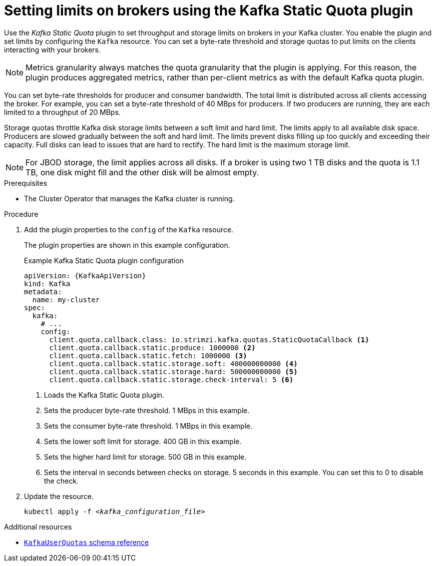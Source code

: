 // Module included in the following assemblies:
//
// assembly-config.adoc

[id='proc-setting-broker-limits-{context}']

= Setting limits on brokers using the Kafka Static Quota plugin

[role="_abstract"]
Use the _Kafka Static Quota_ plugin to set throughput and storage limits on brokers in your Kafka cluster.
You enable the plugin and set limits by configuring the `Kafka` resource.
You can set a byte-rate threshold and storage quotas to put limits on the clients interacting with your brokers.

NOTE: Metrics granularity always matches the quota granularity that the plugin is applying.
For this reason, the plugin produces aggregated metrics, rather than per-client metrics as with the default Kafka quota plugin.

You can set byte-rate thresholds for producer and consumer bandwidth.
The total limit is distributed across all clients accessing the broker.
For example, you can set a byte-rate threshold of 40 MBps for producers.
If two producers are running, they are each limited to a throughput of 20 MBps.

Storage quotas throttle Kafka disk storage limits between a soft limit and hard limit.
The limits apply to all available disk space.
Producers are slowed gradually between the soft and hard limit.
The limits prevent disks filling up too quickly and exceeding their capacity.
Full disks can lead to issues that are hard to rectify.
The hard limit is the maximum storage limit.

NOTE: For JBOD storage, the limit applies across all disks.
If a broker is using two 1 TB disks and the quota is 1.1 TB, one disk might fill and the other disk will be almost empty.

.Prerequisites

* The Cluster Operator that manages the Kafka cluster is running.

.Procedure

. Add the plugin properties to the `config` of the `Kafka` resource.
+
The plugin properties are shown in this example configuration.
+
.Example Kafka Static Quota plugin configuration
[source,yaml,options="nowrap",subs="+attributes"]
----
apiVersion: {KafkaApiVersion}
kind: Kafka
metadata:
  name: my-cluster
spec:
  kafka:
    # ...
    config:
      client.quota.callback.class: io.strimzi.kafka.quotas.StaticQuotaCallback <1>
      client.quota.callback.static.produce: 1000000 <2>
      client.quota.callback.static.fetch: 1000000 <3>
      client.quota.callback.static.storage.soft: 400000000000 <4>
      client.quota.callback.static.storage.hard: 500000000000 <5>
      client.quota.callback.static.storage.check-interval: 5 <6>
----
<1> Loads the Kafka Static Quota plugin.
<2> Sets the producer byte-rate threshold. 1 MBps in this example.
<3> Sets the consumer byte-rate threshold. 1 MBps in this example.
<4> Sets the lower soft limit for storage. 400 GB in this example.
<5> Sets the higher hard limit for storage. 500 GB in this example.
<6> Sets the interval in seconds between checks on storage. 5 seconds in this example. You can set this to 0 to disable the check.

. Update the resource.
+
[source,shell,subs=+quotes]
kubectl apply -f _<kafka_configuration_file>_

[role="_additional-resources"]
.Additional resources

* link:{BookURLConfiguring}#type-KafkaUserQuotas-reference[`KafkaUserQuotas` schema reference^]
